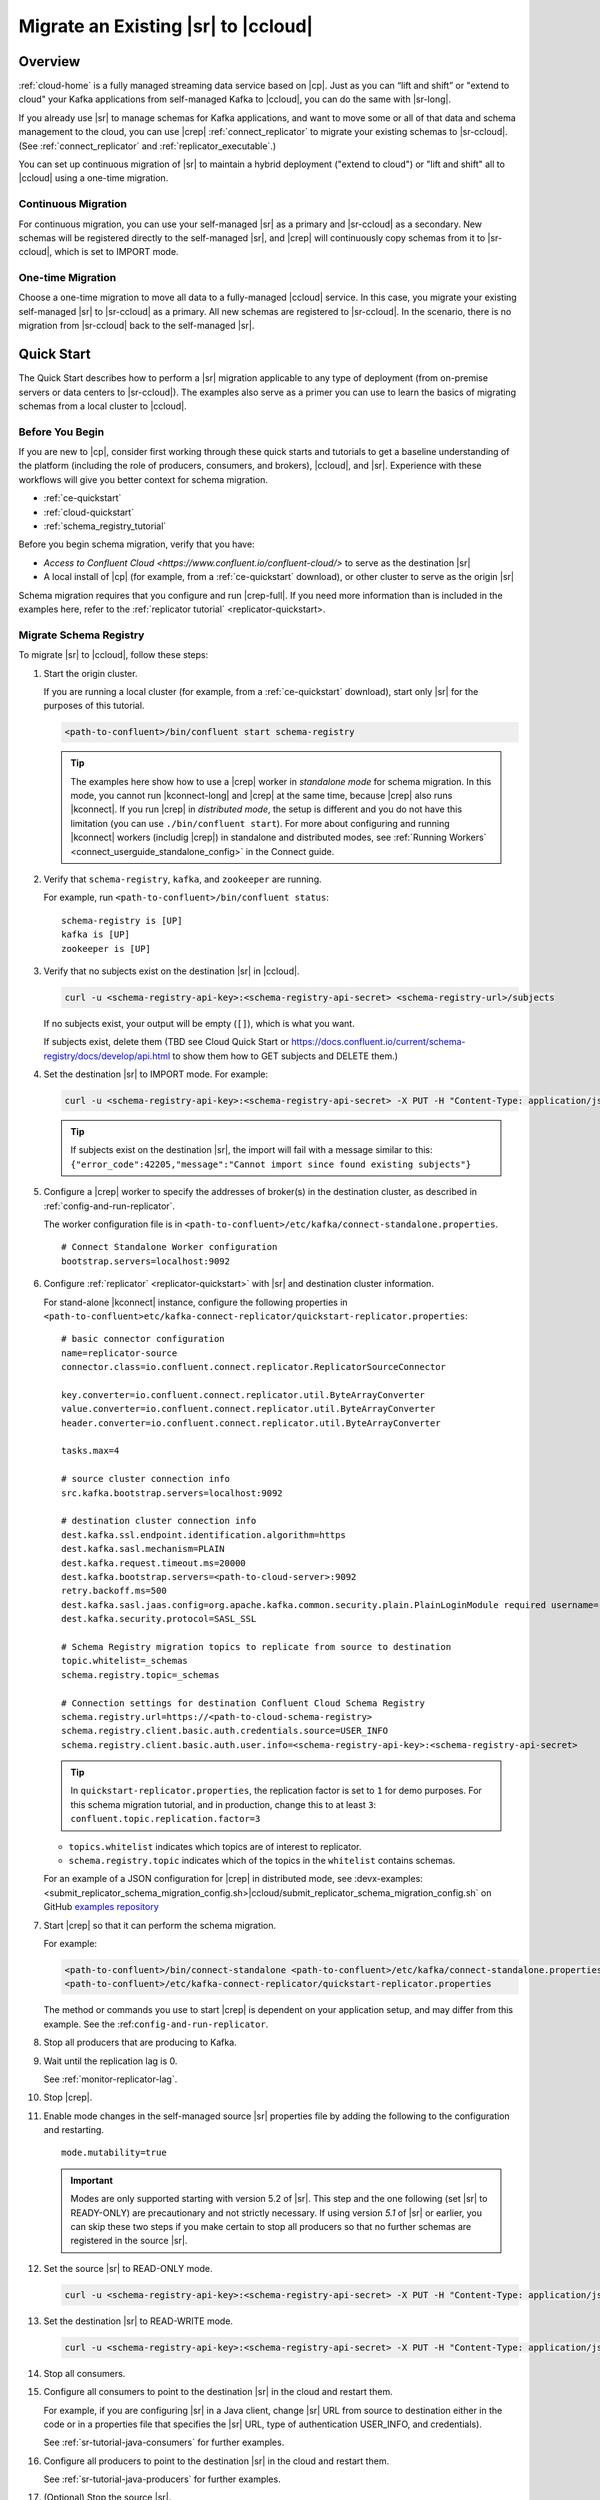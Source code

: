 .. _schemaregistry_migrate:

Migrate an Existing |sr| to |ccloud|
====================================

Overview
--------

:ref:`cloud-home` is a fully managed streaming data service based on |cp|. Just
as you can “lift and shift” or "extend to cloud" your Kafka applications from
self-managed Kafka to |ccloud|, you can do the same with |sr-long|.

If you already use |sr| to manage schemas for Kafka applications, and want to
move some or all of that data and schema management to the cloud, you can use
|crep|  :ref:`connect_replicator` to migrate your existing schemas to
|sr-ccloud|. (See :ref:`connect_replicator` and :ref:`replicator_executable`.)

You can set up continuous migration of |sr| to maintain a hybrid deployment ("extend to
cloud") or "lift and shift" all to |ccloud| using a one-time migration.

--------------------
Continuous Migration
--------------------

For continuous migration, you can use your self-managed |sr| as a primary and
|sr-ccloud| as a secondary. New schemas will be registered directly to the
self-managed |sr|, and |crep| will continuously copy schemas from it to
|sr-ccloud|, which is set to IMPORT mode.

------------------
One-time Migration
------------------

Choose a one-time migration to move all data to a fully-managed |ccloud|
service. In this case, you migrate your existing self-managed |sr| to
|sr-ccloud| as a primary. All new schemas are registered to |sr-ccloud|. In the
scenario, there is no migration from |sr-ccloud| back to the self-managed |sr|.

Quick Start
-----------

The Quick Start describes how to perform a |sr| migration applicable to any type of
deployment (from on-premise servers or data centers to |sr-ccloud|). The
examples also serve as a primer you can use to learn the basics of migrating
schemas from a local cluster to |ccloud|.

------------------
Before You Begin
------------------

If you are new to |cp|, consider first working through these quick starts and
tutorials to get a baseline understanding of the platform (including the role of
producers, consumers, and brokers), |ccloud|, and |sr|. Experience with these
workflows will give you better context for schema migration.

- :ref:`ce-quickstart`
- :ref:`cloud-quickstart`
- :ref:`schema_registry_tutorial`

Before you begin schema migration, verify that you have:

- `Access to Confluent Cloud <https://www.confluent.io/confluent-cloud/>` to serve as the destination |sr|
- A local install of |cp| (for example, from a :ref:`ce-quickstart` download), or other cluster to serve as the origin |sr|

Schema migration requires that you configure and run |crep-full|. If you need
more information than is included in the examples here, refer to the
:ref:`replicator tutorial` <replicator-quickstart>.

------------------------
Migrate Schema Registry
------------------------

To migrate |sr| to |ccloud|, follow these steps:

#.  Start the origin cluster.

    If you are running a local cluster (for example, from a :ref:`ce-quickstart` download),
    start only |sr| for the purposes of this tutorial.

    .. code:: bash

        <path-to-confluent>/bin/confluent start schema-registry


    .. tip:: The examples here show how to use a |crep| worker in *standalone mode* for schema migration.
             In this mode, you cannot run |kconnect-long| and |crep| at the same time,
             because |crep| also runs |kconnect|. If you run |crep| in *distributed mode*,
             the setup is different and you do not have this limitation (you can use ``./bin/confluent start``).
             For more about configuring and running |kconnect| workers (includig |crep|) in standalone and
             distributed modes, see :ref:`Running Workers` <connect_userguide_standalone_config>` in the Connect guide.


#.  Verify that ``schema-registry``, ``kafka``, and ``zookeeper`` are running.

    For example, run ``<path-to-confluent>/bin/confluent status``:

    ::

      schema-registry is [UP]
      kafka is [UP]
      zookeeper is [UP]

#.  Verify that no subjects exist on the destination |sr| in |ccloud|.

    .. code:: bash

        curl -u <schema-registry-api-key>:<schema-registry-api-secret> <schema-registry-url>/subjects

    If no subjects exist, your output will be empty (``[]``), which is what you want.

    If subjects exist, delete them (TBD see Cloud Quick Start or https://docs.confluent.io/current/schema-registry/docs/develop/api.html to show them how to GET subjects and DELETE them.)

#.  Set the destination |sr| to IMPORT mode.  For example:

    .. code:: bash

        curl -u <schema-registry-api-key>:<schema-registry-api-secret> -X PUT -H "Content-Type: application/json" "https://<destination-schema-registry>:8081/mode" --data '{"mode": "IMPORT"}'

    .. tip:: If subjects exist on the destination |sr|, the import will fail with a message similar to this: ``{"error_code":42205,"message":"Cannot import since found existing subjects"}``


#.  Configure a |crep| worker to specify the addresses of broker(s) in the destination cluster, as described in :ref:`config-and-run-replicator`.

    The worker configuration file is in ``<path-to-confluent>/etc/kafka/connect-standalone.properties``.

    ::

        # Connect Standalone Worker configuration
        bootstrap.servers=localhost:9092

#.  Configure :ref:`replicator` <replicator-quickstart>` with |sr| and destination cluster information.

    For stand-alone |kconnect| instance, configure the following properties in ``<path-to-confluent>etc/kafka-connect-replicator/quickstart-replicator.properties``:

    ::

      # basic connector configuration
      name=replicator-source
      connector.class=io.confluent.connect.replicator.ReplicatorSourceConnector

      key.converter=io.confluent.connect.replicator.util.ByteArrayConverter
      value.converter=io.confluent.connect.replicator.util.ByteArrayConverter
      header.converter=io.confluent.connect.replicator.util.ByteArrayConverter

      tasks.max=4

      # source cluster connection info
      src.kafka.bootstrap.servers=localhost:9092

      # destination cluster connection info
      dest.kafka.ssl.endpoint.identification.algorithm=https
      dest.kafka.sasl.mechanism=PLAIN
      dest.kafka.request.timeout.ms=20000
      dest.kafka.bootstrap.servers=<path-to-cloud-server>:9092
      retry.backoff.ms=500
      dest.kafka.sasl.jaas.config=org.apache.kafka.common.security.plain.PlainLoginModule required username="<encrypted-username>" password="<encrypted-password>";
      dest.kafka.security.protocol=SASL_SSL

      # Schema Registry migration topics to replicate from source to destination
      topic.whitelist=_schemas
      schema.registry.topic=_schemas

      # Connection settings for destination Confluent Cloud Schema Registry
      schema.registry.url=https://<path-to-cloud-schema-registry>
      schema.registry.client.basic.auth.credentials.source=USER_INFO
      schema.registry.client.basic.auth.user.info=<schema-registry-api-key>:<schema-registry-api-secret>

    .. tip:: In ``quickstart-replicator.properties``, the replication factor is set to ``1`` for demo purposes. For this schema migration tutorial, and in production, change this to at least ``3``: ``confluent.topic.replication.factor=3``

    - ``topics.whitelist`` indicates which topics are of interest to replicator.
    - ``schema.registry.topic`` indicates which of the topics in the ``whitelist`` contains schemas.

    For an example of a JSON configuration for |crep| in distributed mode, see :devx-examples:<submit_replicator_schema_migration_config.sh>|ccloud/submit_replicator_schema_migration_config.sh` on GitHub `examples repository <https://github.com/confluentinc/examples>`_

#.  Start |crep| so that it can perform the schema migration.

    For example:

    .. code:: bash

        <path-to-confluent>/bin/connect-standalone <path-to-confluent>/etc/kafka/connect-standalone.properties \
        <path-to-confluent>/etc/kafka-connect-replicator/quickstart-replicator.properties

    The method or commands you use to start |crep| is dependent on your
    application setup, and may differ from this example. See the :ref:``config-and-run-replicator``.

#.  Stop all producers that are producing to Kafka.

#.  Wait until the replication lag is 0.

    See :ref:`monitor-replicator-lag`.

#.  Stop |crep|.

#.  Enable mode changes in the self-managed source |sr| properties file by adding the following to the
    configuration and restarting.

    ::

        mode.mutability=true

    .. important:: Modes are only supported starting with version 5.2 of |sr|.
                   This step and the one following (set |sr| to READY-ONLY) are
                   precautionary and not strictly necessary. If using version `5.1`
                   of |sr| or earlier, you can skip these two steps if you make
                   certain to stop all producers so that no further schemas are
                   registered in the source |sr|.

#.  Set the source |sr| to READ-ONLY mode.

    .. code:: bash

        curl -u <schema-registry-api-key>:<schema-registry-api-secret> -X PUT -H "Content-Type: application/json" "https://<destination-schema-registry>:8081/mode" --data '{"mode": "READONLY"}'

#.  Set the destination |sr| to READ-WRITE mode.

    .. code:: bash

        curl -u <schema-registry-api-key>:<schema-registry-api-secret> -X PUT -H "Content-Type: application/json" "https://<destination-schema-registry>:8081/mode" --data '{"mode": "READWRITE"}'

#.  Stop all consumers.

#.  Configure all consumers to point to the destination |sr| in the cloud and restart them.

    For example, if you are configuring |sr| in a Java client, change |sr| URL
    from source to destination either in the code or in a properties file that
    specifies the |sr| URL, type of authentication USER_INFO, and credentials).

    See :ref:`sr-tutorial-java-consumers` for further examples.

#.  Configure all producers to point to the destination |sr| in the cloud and restart them.

    See :ref:`sr-tutorial-java-producers` for further examples.

#.  (Optional) Stop the source |sr|.


